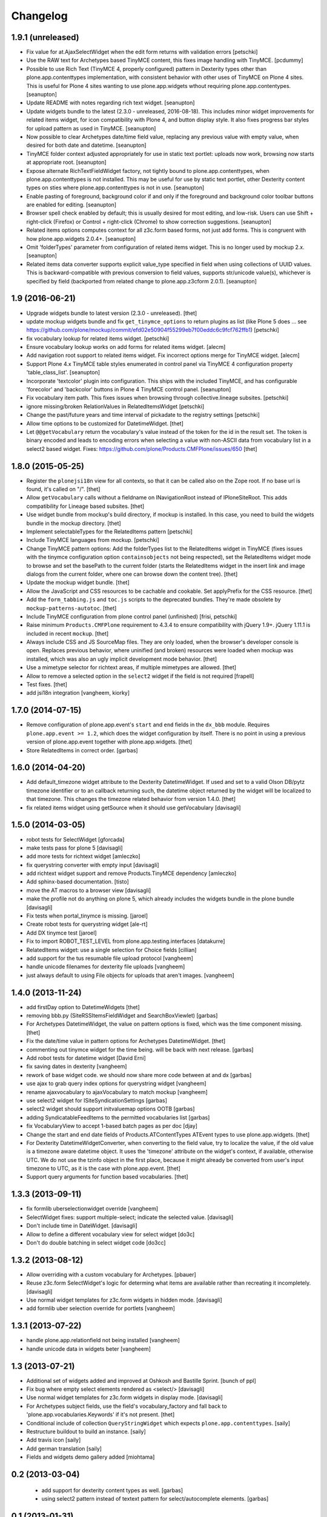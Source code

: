 Changelog
=========

1.9.1 (unreleased)
------------------

- Fix value for at.AjaxSelectWidget when the edit form returns with
  validation errors
  [petschki]

- Use the RAW text for Archetypes based TinyMCE content, this fixes
  image handling with TinyMCE.
  [pcdummy]

- Possible to use Rich Text (TinyMCE 4, properly configured) pattern
  in Dexterity types other than plone.app.contenttypes implementation,
  with consistent behavior with other uses of TinyMCE on Plone 4 sites.
  This is useful for Plone 4 sites wanting to use plone.app.widgets
  wthout requiring plone.app.contentypes.
  [seanupton]

- Update README with notes regarding rich text widget.
  [seanupton]

- Update widgets bundle to the latest (2.3.0 - unreleased, 2016-08-18).
  This includes minor widget improvements for related items widget,
  for icon compatibility with Plone 4, and button display style.  It
  also fixes progress bar styles for upload pattern as used in TinyMCE.
  [seanupton]

- Now possible to clear Archetypes date/time field value, replacing any
  previous value with empty value, when desired for both date and datetime.
  [seanupton]

- TinyMCE folder context adjusted appropriately for use in static text
  portlet: uploads now work, browsing now starts at appropriate root.
  [seanupton]

- Expose alternate RichTextFieldWidget factory, not tightly bound to
  plone.app.contenttypes, when plone.app.contenttypes is not installed.
  This may be useful for use by static text portlet, other Dexterity
  content types on sties where plone.app.contenttypes is not in use.
  [seanupton]

- Enable pasting of foreground, background color if and only if the
  foreground and background color toolbar buttons are enabled for editing.
  [seanupton]

- Browser spell check enabled by default; this is usually desired for most
  editing, and low-risk.  Users can use Shift + right-click (Firefox)
  or Control + right-click (Chrome) to show correction suggestions.
  [seanupton]

- Related items options computes context for all z3c.form based forms,
  not just add forms. This is congruent with how plone.app.widgets 2.0.4+.
  [seanupton]

- Omit 'folderTypes' parameter from configuration of related items widget.
  This is no longer used by mockup 2.x.
  [seanupton]

- Related items data converter supports explicit value_type specified in
  field when using collections of UUID values.  This is backward-compatible
  with previous conversion to field values, supports str/unicode value(s),
  whichever is specified by field (backported from related change to
  plone.app.z3cform 2.0.1).
  [seanupton]


1.9 (2016-06-21)
----------------

- Upgrade widgets bundle to latest version (2.3.0 - unreleased).
  [thet]

- update mockup widgets bundle and fix ``get_tinymce_options``
  to return plugins as list (like Plone 5 does ...
  see https://github.com/plone/mockup/commit/efd02e50904f55299eb7f00eddc6c9fcf762ffb1)
  [petschki]

- fix vocabulary lookup for related items widget.
  [petschki]

- Ensure vocabulary lookup works on add forms for related items widget.
  [alecm]

- Add navigation root support to related items widget. Fix incorrect options
  merge for TinyMCE widget.
  [alecm]

- Support Plone 4.x TinyMCE table styles enumerated in control panel via
  TinyMCE 4 configuration property 'table_class_list'.
  [seanupton]

- Incorporate 'textcolor' plugin into configuration.  This ships with
  the included TinyMCE, and has configurable 'forecolor' and 'backcolor'
  buttons in Plone 4 TinyMCE control panel.
  [seanupton]

- Fix vocabulary item path. This fixes issues when browsing through
  collective.lineage subsites.
  [petschki]

- ignore missing/broken RelationValues in RelatedItemsWidget
  [petschki]

- Change the past/future years and time interval of pickadate to the
  registry settings
  [petschki]

- Allow time options to be customized for DatetimeWidget.
  [thet]

- Let ``@@getVocabulary`` return the vocabulary's value instead of the token
  for the id in the result set. The token is binary encoded and leads to
  encoding errors when selecting a value with non-ASCII data from vocabulary
  list in a select2 based widget.
  Fixes: https://github.com/plone/Products.CMFPlone/issues/650
  [thet]


1.8.0 (2015-05-25)
------------------

- Register the ``plonejsi18n`` view for all contexts, so that it can be called
  also on the Zope root. If no base url is found, it's called on "/".
  [thet]

- Allow ``getVocabulary`` calls without a fieldname on INavigationRoot instead
  of IPloneSiteRoot. This adds compatibility for Lineage based subsites.
  [thet]

- Use widget bundle from mockup's build directory, if mockup is installed. In
  this case, you need to build the widgets bundle in the mockup directory.
  [thet]

- Implement selectableTypes for the RelatedItems pattern
  [petschki]

- Include TinyMCE languages from mockup.
  [petschki]

- Change TinyMCE pattern options: Add the folderTypes list to the RelatedItems
  widget in TinyMCE (fixes issues with the tinymce configuration option
  ``containsobjects`` not being respected), set the RelatedItems widget mode to
  browse and set the basePath to the current folder (starts the RelatedItems
  widget in the insert link and image dialogs from the current folder, where
  one can browse down the content tree).
  [thet]

- Update the mockup widget bundle.
  [thet]

- Allow the JavaScript and CSS resources to be cachable and cookable. Set
  applyPrefix for the CSS resource.
  [thet]

- Add the ``form_tabbing.js`` and ``toc.js`` scripts to the deprecated bundles.
  They're made obsolete by ``mockup-patterns-autotoc``.
  [thet]

- Include TinyMCE configuration from plone control panel (unfinished)
  [frisi, petschki]

- Raise minimum ``Products.CMFPlone`` requirement to 4.3.4 to ensure
  compatibility with jQuery 1.9+. jQuery 1.11.1 is included in recent
  ``mockup``.
  [thet]

- Always include CSS and JS SourceMap files. They are only loaded, when the
  browser's developer console is open. Replaces previous behavior, where
  uninified (and broken) resources were loaded when mockup was installed, which
  was also an ugly implicit development mode behavior.
  [thet]

- Use a mimetype selector for richtext areas, if multiple mimetypes are allowed.
  [thet]

- Allow to remove a selected option in the ``select2`` widget if the field
  is not required
  [frapell]

- Test fixes.
  [thet]

- add jsi18n integration
  [vangheem, kiorky]


1.7.0 (2014-07-15)
------------------

- Remove configuration of plone.app.event's ``start`` and ``end`` fields in the
  ``dx_bbb`` module. Requires ``plone.app.event >= 1.2``, which does the widget
  configuration by itself. There is no point in using a previous version of
  plone.app.event together with plone.app.widgets.
  [thet]

- Store RelatedItems in correct order.
  [garbas]

1.6.0 (2014-04-20)
------------------

- Add default_timezone widget attribute to the Dexterity DatetimeWidget. If
  used and set to a valid Olson DB/pytz timezone identifier or to an callback
  returning such, the datetime object returned by the widget will be localized
  to that timezone.  This changes the timezone related behavior from version
  1.4.0.
  [thet]

- fix related items widget using getSource when it should use getVocabulary
  [davisagli]


1.5.0 (2014-03-05)
------------------

- robot tests for SelectWidget
  [gforcada]

- make tests pass for plone 5
  [davisagli]

- add more tests for richtext widget
  [amleczko]

- fix querystring converter with empty input
  [davisagli]

- add richtext widget support and remove Products.TinyMCE dependency
  [amleczko]

- Add sphinx-based documentation.
  [tisto]

- move the AT macros to a browser view
  [davisagli]

- make the profile not do anything on plone 5, which already includes the
  widgets bundle in the plone bundle
  [davisagli]

- Fix tests when portal_tinymce is missing.
  [jaroel]

- Create robot tests for querystring widget
  [ale-rt]

- Add DX tinymce test
  [jaroel]

- Fix to import ROBOT_TEST_LEVEL from plone.app.testing.interfaces
  [datakurre]

- RelatedItems widget: use a single selection for Choice fields
  [cillian]

- add support for the tus resumable file upload protocol
  [vangheem]

- handle unicode filenames for dexterity file uploads
  [vangheem]

- just always default to using File objects for uploads that aren't images.
  [vangheem]


1.4.0 (2013-11-24)
------------------

- add firstDay option to DatetimeWidgets
  [thet]

- removing bbb.py (SiteRSSItemsFieldWidget and SearchBoxViewlet)
  [garbas]

- For Archetypes DatetimeWidget, the value on pattern options is fixed, which
  was the time component missing.
  [thet]

- Fix the date/time value in pattern options for Archetypes DatetimeWidget.
  [thet]

- commenting out tinymce widget for the time being. will be back with next
  release.
  [garbas]

- Add robot tests for datetime widget
  [David Erni]

- fix saving dates in dexterity
  [vangheem]

- rework of base widget code. we should now share more code between at and dx
  [garbas]

- use ajax to grab query index options for querystring widget
  [vangheem]

- rename ajaxvocabulary to ajaxVocabulary to match mockup
  [vangheem]

- use select2 widget for ISiteSyndicationSettings
  [garbas]

- select2 widget should support initvaluemap  options OOTB
  [garbas]

- adding SyndicatableFeedItems to the permitted vocabularies list
  [garbas]

- fix VocabularyView to accept 1-based batch pages as per doc
  [djay]

- Change the start and end date fields of Products.ATContentTypes ATEvent
  types to use plone.app.widgets.
  [thet]

- For Dexterity DatetimeWidgetConverter, when converting to the field value,
  try to localize the value, if the old value is a timezone aware datetime
  object. It uses the 'timezone' attribute on the widget's context, if
  available, otherwise UTC.  We do not use the tzinfo object in the first
  place, because it might already be converted from user's input timezone to
  UTC, as it is the case with plone.app.event.
  [thet]

- Support query arguments for function based vocabularies.
  [thet]


1.3.3 (2013-09-11)
------------------

- fix formlib uberselectionwidget override
  [vangheem]

- SelectWidget fixes: support multiple-select; indicate the selected value.
  [davisagli]

- Don't include time in DateWidget.
  [davisagli]

- Allow to define a different vocabulary view for select widget
  [do3c]

- Don't do double batching in select widget code
  [do3cc]


1.3.2 (2013-08-12)
------------------

- Allow overriding with a custom vocabulary for Archetypes.
  [pbauer]

- Reuse z3c.form SelectWidget's logic for determing what items
  are available rather than recreating it incompletely.
  [davisagli]

- Use normal widget templates for z3c.form widgets in hidden mode.
  [davisagli]

- add formlib uber selection override for portlets
  [vangheem]


1.3.1 (2013-07-22)
------------------

- handle plone.app.relationfield not being installed
  [vangheem]

- handle unicode data in widgets beter
  [vangheem]


1.3 (2013-07-21)
----------------

- Additional set of widgets added and improved at Oshkosh and Bastille Sprint.
  [bunch of ppl]

- Fix bug where empty select elements rendered as <select/>
  [davisagli]

- Use normal widget templates for z3c.form widgets in display mode.
  [davisagli]

- For Archetypes subject fields, use the field's vocabulary_factory and fall
  back to 'plone.app.vocabularies.Keywords' if it's not present.
  [thet]

- Conditional include of collection ``QueryStringWidget`` which expects
  ``plone.app.contenttypes``.
  [saily]

- Restructure buildout to build an instance.
  [saily]

- Add travis icon
  [saily]

- Add german translation
  [saily]

- Fields and widgets demo gallery added [miohtama]


0.2 (2013-03-04)
----------------

 - add support for dexterity content types as well.
   [garbas]

 - using select2 pattern instead of textext pattern for select/autocomplete
   elements.
   [garbas]


0.1 (2013-01-31)
----------------

- initial release
  [garbas]
